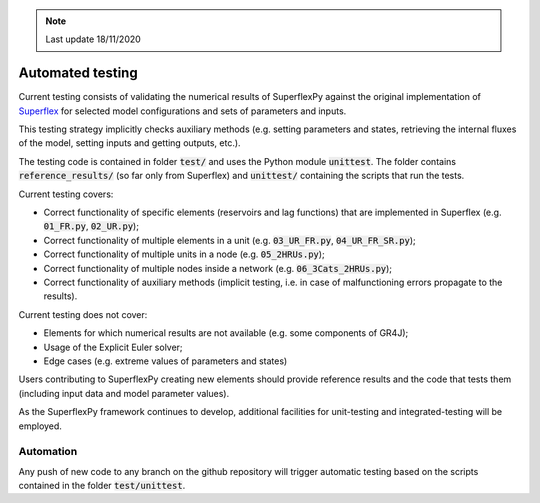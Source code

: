 .. note:: Last update 18/11/2020

.. _tests:

Automated testing
=================

Current testing consists of validating the numerical results of SuperflexPy
against the original implementation of
`Superflex <https://doi.org/10.1029/2010WR010174>`_ for selected model
configurations and sets of parameters and inputs.

This testing strategy implicitly checks auxiliary methods (e.g. setting
parameters and states, retrieving the internal fluxes of the model, setting
inputs and getting outputs, etc.).

The testing code is contained in folder :code:`test/` and uses the Python module
:code:`unittest`. The folder contains :code:`reference_results/` (so far only
from Superflex) and :code:`unittest/` containing the scripts that run the tests.

Current testing covers:

- Correct functionality of specific elements (reservoirs and lag functions) that
  are implemented in Superflex (e.g. :code:`01_FR.py`, :code:`02_UR.py`);
- Correct functionality of multiple elements in a unit (e.g.
  :code:`03_UR_FR.py`, :code:`04_UR_FR_SR.py`);
- Correct functionality of multiple units in a node (e.g. :code:`05_2HRUs.py`);
- Correct functionality of multiple nodes inside a network (e.g.
  :code:`06_3Cats_2HRUs.py`);
- Correct functionality of auxiliary methods (implicit testing, i.e. in case of
  malfunctioning errors propagate to the results).

Current testing does not cover:

- Elements for which numerical results are not available (e.g. some components
  of GR4J);
- Usage of the Explicit Euler solver;
- Edge cases (e.g. extreme values of parameters and states)

Users contributing to SuperflexPy creating new elements should provide reference
results and the code that tests them (including input data and model parameter
values).

As the SuperflexPy framework continues to develop, additional facilities for
unit-testing and integrated-testing will be employed.

Automation
----------

Any push of new code to any branch on the github repository will trigger
automatic testing based on the scripts contained in the folder
:code:`test/unittest`.